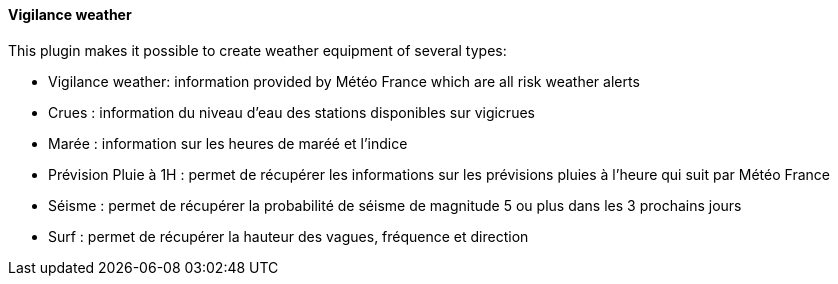 ==== Vigilance weather

This plugin makes it possible to create weather equipment of several types:

 - Vigilance weather: information provided by Météo France which are all risk weather alerts

 - Crues : information du niveau d'eau des stations disponibles sur vigicrues

 - Marée : information sur les heures de maréé et l'indice

 - Prévision Pluie à 1H : permet de récupérer les informations sur les prévisions pluies à l'heure qui suit par Météo France

 - Séisme : permet de récupérer la probabilité de séisme de magnitude 5 ou plus dans les 3 prochains jours

 - Surf : permet de récupérer la hauteur des vagues, fréquence et direction